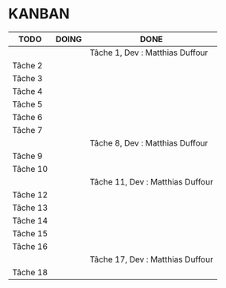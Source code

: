 * KANBAN

| TODO     | DOING                           | DONE                            |
|----------+---------------------------------+---------------------------------|
|	   |                                 |Tâche 1, Dev : Matthias Duffour  |
|Tâche 2   |                                 |                                 |
|Tâche 3   |                                 |                                 |
|Tâche 4   |                                 |                                 |
|Tâche 5   |                                 |                                 |
|Tâche 6   |                                 |                                 |
|Tâche 7   |                                 |                                 |
|          |                                 |Tâche 8, Dev : Matthias Duffour  |
|Tâche 9   |                                 |                                 |
|Tâche 10  |                                 |                                 |
|          |                                 |Tâche 11, Dev : Matthias Duffour |
|Tâche 12  |                                 |                                 |
|Tâche 13  |                                 |                                 |
|Tâche 14  |                                 |                                 |
|Tâche 15  |                                 |                                 |
|Tâche 16  |                                 |                                 |
|          |                                 |Tâche 17, Dev : Matthias Duffour |
|Tâche 18  |                                 |                                 |

       

